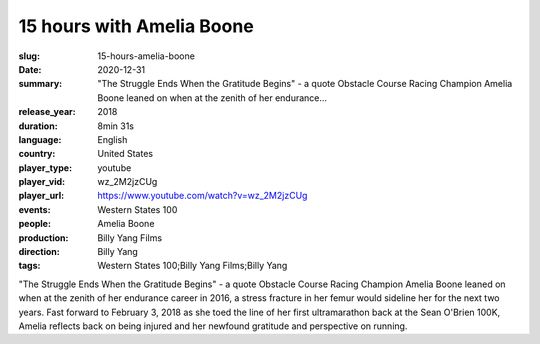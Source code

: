 15 hours with Amelia Boone
##########################

:slug: 15-hours-amelia-boone
:date: 2020-12-31
:summary: "The Struggle Ends When the Gratitude Begins" - a quote Obstacle Course Racing Champion Amelia Boone leaned on when at the zenith of her endurance...
:release_year: 2018
:duration: 8min 31s
:language: English
:country: United States
:player_type: youtube
:player_vid: wz_2M2jzCUg
:player_url: https://www.youtube.com/watch?v=wz_2M2jzCUg
:events: Western States 100
:people: Amelia Boone
:production: Billy Yang Films
:direction: Billy Yang
:tags: Western States 100;Billy Yang Films;Billy Yang

"The Struggle Ends When the Gratitude Begins" - a quote Obstacle Course Racing Champion Amelia Boone leaned on when at the zenith of her endurance career in 2016, a stress fracture in her femur would sideline her for the next two years. Fast forward to February 3, 2018 as she toed the line of her first ultramarathon back at the Sean O'Brien 100K, Amelia reflects back on being injured and her newfound gratitude and perspective on running.
